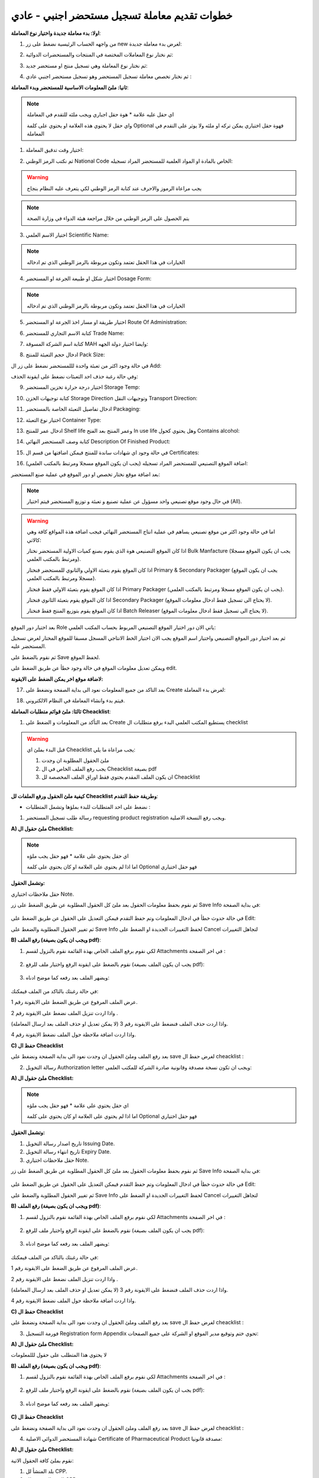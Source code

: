 خطوات تقديم معاملة تسجيل مستحضر اجنبي - عادي  
================================================

**اولا: بدء معاملة جديدة واختيار نوع المعاملة**:

1. من واجهه الحساب الرئيسية نضغط على زر new لغرض بدء معاملة جديدة:

.. image:: ../../images/company/new-sub.png

2. ثم نختار نوع المعاملات المختصة في المنتجات والمستحضرات الدوائية:

.. image:: ../../images/product/product-type.png

3. ثم نختار نوع المعاملة وهي تسجيل منتج او مستحضر جديد:

.. image:: ../../images/product/rigester-type.png

4. ثم نختار تخصص معاملة تسجيل المستحضر وهو تسجيل مستحضر اجنبي عادي :

.. image:: ../../images/product/sub-types-fpr.png



**ثانيا: ملئ المعلومات الاساسية للمستحضر وبدء المعاملة**:

.. image:: ../../images/product/product-info-fpr.png

.. note::
    اي حقل عليه علامة * هوة حقل اجباري ويجب ملئه للتقدم في المعاملة

    واي حقل لا يحتوي هذه العلامة او يحتوي على كلمة Optional فهوة حقل اختياري يمكن تركه او ملئه ولا يوثر على التقدم في المعاملة


1. اختيار وقت تدقيق المعاملة:

.. image:: ../../images/product/shift.png


2. ثم نكتب الرمز الوطني National Code الخاص بالمادة او المواد العلمية للمستحضر المراد تسجيله:

.. image:: ../../images/product/national-code.png

.. warning::
    يجب مراعاة الرموز والاحرف عند كتابة الرمز الوطني لكي يتعرف عليه النظام بنجاح

        
.. note::
    يتم الحصول على الرمز الوطني من خلال مراجعة هيئة الدواء في وزارة الصحة


3. اختيار الاسم العلمي Scientific Name:

.. image:: ../../images/product/scin-name.png

.. note::
    الخيارات في هذا الحقل تعتمد وتكون مربوطة بالرمز الوطني الذي تم ادخاله


4. اختيار شكل او طبيعة الجرعة او المستحضر Dosage Form:

.. image:: ../../images/product/d-form.png

.. note::
    الخيارات في هذا الحقل تعتمد وتكون مربوطة بالرمز الوطني الذي تم ادخاله

5. اختيار طريقة او مسار اخذ الجرعة او المستحضر Route Of Administration:

.. image:: ../../images/product/rout-admin.png


6. كتابة الاسم التجاري للمستحضر Trade Name:

.. image:: ../../images/product/trad-name.png

7. كتابة اسم الشركة المسوقة MAH وايضا اختيار دولة الجهه:

.. image:: ../../images/product/mah.png

8. ادخال حجم التعبئة للمنتج Pack Size:

.. image:: ../../images/product/pack-size.png


في حالة وجود اكثر من تعبئة واحدة لللمستحضر نضغط على زر ال Add:

.. image:: ../../images/product/pack-add.png

وفي حالة رغبة حذف احد التعبئات نضغط على ايقونة الحذف:

.. image:: ../../images/product/pack-del.png


9. اختيار درجة حرارة تخزين المستحضر Storage Temp:

.. image:: ../../images/product/temp.png

10. كتابة توجيهات الخزن Storage Direction وتوجيهات النقل Transport Direction:

.. image:: ../../images/product/st-tr-direction.png


11. ادخال تفاصيل التعبئة الخاصة بالمستحضر Packaging:

.. image:: ../../images/product/packiging.png

12. اختيار نوع التعبئة Container Type:

.. image:: ../../images/product/container-type.png

13. ادخال عمر  للمنتج Shelf life وعمر المنتج بعد الفتح In use life وهل يحتوي كحول Contains alcohol:

.. image:: ../../images/product/shelf.png

14. كتابة وصف المستحضر النهائي Description Of Finished Product:

.. image:: ../../images/product/descrip-fin.png

15. في حالة وجود اي شهادات ساندة للمنتج فيمكن اضافتها من قسم ال Certificates:

.. image:: ../../images/product/certificate.png

16. اضافة الموقع التصنيعي للمستحضر المراد تسجيله (يجب ان يكون الموقع مسجلا ومرتبط بالمكتب العلمي):

.. image:: ../../images/product/select-manf.png

بعد اضافة موقع نختار تخصص او دور الموقع في عملية صنع المستحضر:

.. image:: ../../images/product/add-manf.png

.. note::
    في حال وجود موقع تصنيعي واحد مسؤول عن عملية تصنيع و تعبئة و توزيع المستحضر فيتم اختيار (All).


.. warning::
    اما في حالة وجود اكثر من موقع تصنيعي يساهم في عملية انتاج المستحضر النهائي فيجب اضافة هذة المواقع كافة وهي كالاتي:


    اذا كان الموقع التصنيعي هوة الذي يقوم بصنع كميات الاولية المستحضر نختار Bulk Manfacture (يجب ان يكون الموقع مسجلا ومرتبط بالمكتب العلمي).

    اذا كان الموقع يقوم بتعبئة الاولي والثانوي للمستحضر فنختار Primary & Secondary Packager (يجب ان يكون الموقع مسجلا ومرتبط بالمكتب العلمي).

    اذا كان الموقع يقوم بتعبئة الاولي فقط فنختار Primary Packager (يجب ان يكون الموقع مسجلا ومرتبط بالمكتب العلمي).

    اذا كان الموقع يقوم بتعبئة الثانوي فنختار Secondary Packager (لا يحتاج الى تسجيل فقط ادخال معلومات الموقع).

    اذا كان الموقع يقوم بتوزيع المنتج فقط فنختار Batch Releaser (لا يحتاج الى تسجيل فقط ادخال معلومات الموقع).

بعد اختيار دور الموقع Role ياتي الان دور اختيار الموقع التصنيعي المربوط بحساب المكتب العلمي:

.. image:: ../../images/product/manf.png

ثم بعد اختيار دور الموقع التصنيعي واختيار اسم الموقع يجب الان اختيار الخط الانتاجي المسجل مسبقا للموقع المختار لغرض تسجيل المستحضر عليه.

.. image:: ../../images/product/pl.png

ثم نقوم بالضغط على Save لحفظ الموقع.

.. image:: ../../images/product/pl-save.png

ويمكن تعديل معلومات الموقع في حالة وجود خطأ عن طريق الضغط على edit.

.. image:: ../../images/product/pl-edit.png


**لاضافة موقع اخر يمكن الضغط على الايقونة:**

.. image:: ../../images/product/pl-add.png


17. بعد التاكد من جميع المعلومات نعود الى بداية الصفحة ونضغط على Create لغرض بدء المعاملة:

.. image:: ../../images/product/case-create-fpr.png

18. فيتم بدء وانشاء المعاملة في النظام الالكتروني.




**ثالثا: ملئ قوائم متطلبات المعاملة Cheacklist**:

1. بعد التأكد من المعلومات و الضغط على Create يستطيع المكتب العلمي البدء برفع متطلبات ال checklist

.. image:: ../../images/product/checklist-home.png



.. warning::
    قبل البدء بملئ اي Cheacklist يجب مراعاة ما يلي:

    1. ملئ الحقول المطلوبة ان وجدت

    2. يجب رفع الملف الخاص في ال Cheacklist بصيغة pdf

    3. ان يكون الملف المقدم يحتوي فقط اوراق الملف المخصصة لل Cheacklist


**كيفية ملئ الحقول ورفع الملفات لل Cheacklist وطريقة حفظ التقدم**:


* نضغط على احد المتطلبات للبدء بملؤها وتشمل المتطلبات :



1. رسالة طلب تسجيل المستحضر requesting product registration ويجب رفع النسخة الاصلية.


**A) ملئ حقول ال Checklist:**


.. note::
    اي حقل يحتوي على علامة * فهو حقل يجب ملؤه

    اما اذا لم يحتوي على العلامة او كان يحتوي على كلمة Optional فهو حقل اختياري


**وتشمل الحقول:**

حقل ملاحظات اختياري Note.



ثم نقوم بحفظ معلومات الحقول بعد ملئ كل الحقول المطلوبة عن طريق الضغط على زر Save Info في بداية الصفحة:

    .. image:: ../../images/company/field.png



في حالة حدوث خطأ في ادخال المعلومات وتم حفظ التقدم فيمكن التعديل على الحقول عن طريق الضغط على Edit:

.. image:: ../../images/company/edit.png
    
ثم تغيير الحقول المطلوبة والضغط على Save Info لحفظ التغييرات الجديدة او الضغط على Cancel لتجاهل التغييرات

.. image:: ../../images/company/cancel-save.png


**B) رفع الملف (ويجب ان يكون بصيغة pdf)**:
  

1. لكي نقوم برفع الملف الخاص بهذة القائمة نقوم بالنزول لقسم Attachments في اخر الصفحة :

    .. image:: ../../images/company/attach.png

2. نقوم بالضغط على ايقونة الرفع واختيار ملف للرفع (يجب ان يكون الملف بصيغة pdf):

    .. image:: ../../images/company/upload.png

3. ويضهر الملف بعد رفعه كما موضح ادناه:

    .. image:: ../../images/company/upload-show.png

في حالة رغبتك بالتاكد من الملف فيمكنك:

.. image:: ../../images/company/folder-icon.png

عرض الملف المرفوع عن طريق الضغط على الايقونة رقم 1.
         
واذا اردت تنزيل الملف نضغط على الايقونة رقم 2 .
         
واذا اردت حذف الملف فنضغط على الايقونة رقم 3 (لا يمكن تعديل او حذف الملف بعد ارسال المعاملة).
         
واذا اردت اضافة ملاحظة حول الملف نضغط الايقونة رقم 4.

.. raw:: html

    <hr>
         
**C) حفظ ال Cheacklist**

بعد رفع الملف وملئ الحقول ان وجدت نعود الى بداية الصفحة ونضغط على save لغرض حفظ ال cheacklist :

.. image:: ../../images/company/save-chck.png


.. raw:: html

    <hr>



2. رسالة التخويل Authorization letter ويجب ان تكون نسخة مصدقة وقانونية صادرة الشركة للمكتب العلمي:


**A) ملئ حقول ال Checklist:**


.. note::
    اي حقل يحتوي على علامة * فهو حقل يجب ملؤه

    اما اذا لم يحتوي على العلامة او كان يحتوي على كلمة Optional فهو حقل اختياري


**وتشمل الحقول:**

.. image:: ../../images/company/al-fields.png

1. تاريخ اصدار رسالة التخويل Issuing Date.

2. تاريخ انتهاء رسالة التخويل Expiry Date.

3. حقل ملاحظات اختياري Note.



ثم نقوم بحفظ معلومات الحقول بعد ملئ كل الحقول المطلوبة عن طريق الضغط على زر Save Info في بداية الصفحة:

    .. image:: ../../images/company/field.png



في حالة حدوث خطأ في ادخال المعلومات وتم حفظ التقدم فيمكن التعديل على الحقول عن طريق الضغط على Edit:

.. image:: ../../images/company/edit.png
    
ثم تغيير الحقول المطلوبة والضغط على Save Info لحفظ التغييرات الجديدة او الضغط على Cancel لتجاهل التغييرات

.. image:: ../../images/company/cancel-save.png

**B) رفع الملف (ويجب ان يكون بصيغة pdf)**:
  

1. لكي نقوم برفع الملف الخاص بهذة القائمة نقوم بالنزول لقسم Attachments في اخر الصفحة :

    .. image:: ../../images/company/attach.png

2. نقوم بالضغط على ايقونة الرفع واختيار ملف للرفع (يجب ان يكون الملف بصيغة pdf):

    .. image:: ../../images/company/upload.png

3. ويضهر الملف بعد رفعه كما موضح ادناه:

    .. image:: ../../images/company/upload-show.png

في حالة رغبتك بالتاكد من الملف فيمكنك:

.. image:: ../../images/company/folder-icon.png

عرض الملف المرفوع عن طريق الضغط على الايقونة رقم 1.
         
واذا اردت تنزيل الملف نضغط على الايقونة رقم 2 .
         
واذا اردت حذف الملف فنضغط على الايقونة رقم 3 (لا يمكن تعديل او حذف الملف بعد ارسال المعاملة).
         
واذا اردت اضافة ملاحظة حول الملف نضغط الايقونة رقم 4.

.. raw:: html

    <hr>
         
**C) حفظ ال Cheacklist**

بعد رفع الملف وملئ الحقول ان وجدت نعود الى بداية الصفحة ونضغط على save لغرض حفظ ال cheacklist :

.. image:: ../../images/company/save-chck.png


.. raw:: html

    <hr>



3. فورمة التسجيل Registration form Appendix تحوي ختم وتوقيع مدير الموقع او الشركة على جميع الصفحات:

**A) ملئ حقول ال Checklist:**


لا يحتوي هذا المتطلب على حقول لللمعلومات


**B) رفع الملف (ويجب ان يكون بصيغة pdf)**:
  

1. لكي نقوم برفع الملف الخاص بهذة القائمة نقوم بالنزول لقسم Attachments في اخر الصفحة :

    .. image:: ../../images/company/attach.png

2. نقوم بالضغط على ايقونة الرفع واختيار ملف للرفع (يجب ان يكون الملف بصيغة pdf):

    .. image:: ../../images/company/upload.png

3. ويضهر الملف بعد رفعه كما موضح ادناه:

    .. image:: ../../images/company/upload-show.png


.. raw:: html

    <hr>


**C) حفظ ال Cheacklist**


بعد رفع الملف وملئ الحقول ان وجدت نعود الى بداية الصفحة ونضغط على save لغرض حفظ ال cheacklist :

.. image:: ../../images/company/save-chck.png


.. raw:: html

    <hr>


4. شهادة المستحضر الدوائي الاصلية Certificate of Pharmaceutical Product مصدقة قانونيا:

**A) ملئ حقول ال Checklist:**

نقوم بملئ كافة الحقول الاتية:


.. image:: ../../images/product/cpp.png


1. بلد المنشأ لل CPP.

2. الجهه المصدرة لل CPP.

3. تاريخ اصدار ال CPP.

4. تاريخ انتهاء صلاحية ال CPP.

5. دولة المنشأ للمستحضر (حقل اختياري)

6.  الاسم التجاري داخل العراق (حقل اختياري)

7. طريقة الاخذ (حقل اختياري)

8. حجم التعبئه (حقل اختياري)


ثم نقوم بحفظ معلومات الحقول بعد ملئ كل الحقول المطلوبة عن طريق الضغط على زر Save Info في بداية الصفحة:

    .. image:: ../../images/company/field.png

**B) رفع الملف (ويجب ان يكون بصيغة pdf)**:
  

1. لكي نقوم برفع الملف الخاص بهذة القائمة نقوم بالنزول لقسم Attachments في اخر الصفحة :

    .. image:: ../../images/company/attach.png

2. نقوم بالضغط على ايقونة الرفع واختيار ملف للرفع (يجب ان يكون الملف بصيغة pdf):

    .. image:: ../../images/company/upload.png

3. ويضهر الملف بعد رفعه كما موضح ادناه:

    .. image:: ../../images/company/upload-show.png

.. raw:: html

    <hr>
         
**C) حفظ ال Cheacklist**

بعد رفع الملف وملئ الحقول ان وجدت نعود الى بداية الصفحة ونضغط على save لغرض حفظ ال cheacklist :

.. image:: ../../images/company/save-chck.png


**يمكننا اضافة cpp اخر حسب المعاملة او المستحضر عن طريق الضغط على ايقونة Add Another Cpp في اعلى الصفحة.**

.. image:: ../../images/company/add-other-cpp.png


.. raw:: html

    <hr>




5. نسخة من شهادة التحليل النهائية للمستحضر Method of analysis مختومة من قبل الموقع التصنيعي:

**A) ملئ حقول ال Checklist:**


لا يحتوي هذا المتطلب على حقول لللمعلومات


**B) رفع الملف (ويجب ان يكون بصيغة pdf)**:
  

1. لكي نقوم برفع الملف الخاص بهذة القائمة نقوم بالنزول لقسم Attachments في اخر الصفحة :

    .. image:: ../images/company/attach.png

2. نقوم بالضغط على ايقونة الرفع واختيار ملف للرفع (يجب ان يكون الملف بصيغة pdf):

    .. image:: ../images/company/upload.png

3. ويضهر الملف بعد رفعه كما موضح ادناه:

    .. image:: ../images/company/upload-show.png


.. raw:: html

    <hr>


**C) حفظ ال Cheacklist**


بعد رفع الملف وملئ الحقول ان وجدت نعود الى بداية الصفحة ونضغط على save لغرض حفظ ال cheacklist :

.. image:: ../images/company/save-chck.png


.. raw:: html

    <hr>


6.  دراسة الثباتية Stability study for 3 batches اصلية وحسب ضوابط دراسات الثبوتية مختومة من الشركة/الشركات المصنعة:

**A) ملئ حقول ال Checklist:**


لا يحتوي هذا المتطلب على حقول لللمعلومات


**B) رفع الملف (ويجب ان يكون بصيغة pdf)**:
  

1. لكي نقوم برفع الملف الخاص بهذة القائمة نقوم بالنزول لقسم Attachments في اخر الصفحة :

    .. image:: ../images/company/attach.png

2. نقوم بالضغط على ايقونة الرفع واختيار ملف للرفع (يجب ان يكون الملف بصيغة pdf):

    .. image:: ../images/company/upload.png

3. ويضهر الملف بعد رفعه كما موضح ادناه:

    .. image:: ../images/company/upload-show.png


.. raw:: html

    <hr>


**C) حفظ ال Cheacklist**


بعد رفع الملف وملئ الحقول ان وجدت نعود الى بداية الصفحة ونضغط على save لغرض حفظ ال cheacklist :

.. image:: ../images/company/save-chck.png


.. raw:: html

    <hr>



7.  شهادة التحليل للمنتج النهائي Certificate of analysis موقعة ومختومة من قبل شركة الصناعة:


**A) ملئ حقول ال Checklist:**



**وتشمل الحقول:**

حقل ملاحظات اختياري Note.



ثم نقوم بحفظ معلومات الحقول بعد ملئ كل الحقول المطلوبة عن طريق الضغط على زر Save Info في بداية الصفحة:

    .. image:: ../../images/company/field.png



**B) رفع الملف (ويجب ان يكون بصيغة pdf)**:
  

1. لكي نقوم برفع الملف الخاص بهذة القائمة نقوم بالنزول لقسم Attachments في اخر الصفحة :

    .. image:: ../../images/company/attach.png

2. نقوم بالضغط على ايقونة الرفع واختيار ملف للرفع (يجب ان يكون الملف بصيغة pdf):

    .. image:: ../../images/company/upload.png

3. ويضهر الملف بعد رفعه كما موضح ادناه:

    .. image:: ../../images/company/upload-show.png


.. raw:: html

    <hr>
         
**C) حفظ ال Cheacklist**

بعد رفع الملف وملئ الحقول ان وجدت نعود الى بداية الصفحة ونضغط على save لغرض حفظ ال cheacklist :

.. image:: ../../images/company/save-chck.png


.. raw:: html

    <hr>


8. طريقة التصنيع ومخطط التدفق Method of manufacturing & flow chart موقعة ومختومة من قبل الشركة المصنعه:


**A) ملئ حقول ال Checklist:**



**وتشمل الحقول:**

حقل ملاحظات اختياري Note.



ثم نقوم بحفظ معلومات الحقول بعد ملئ كل الحقول المطلوبة عن طريق الضغط على زر Save Info في بداية الصفحة:

    .. image:: ../../images/company/field.png



**B) رفع الملف (ويجب ان يكون بصيغة pdf)**:
  

1. لكي نقوم برفع الملف الخاص بهذة القائمة نقوم بالنزول لقسم Attachments في اخر الصفحة :

    .. image:: ../../images/company/attach.png

2. نقوم بالضغط على ايقونة الرفع واختيار ملف للرفع (يجب ان يكون الملف بصيغة pdf):

    .. image:: ../../images/company/upload.png

3. ويضهر الملف بعد رفعه كما موضح ادناه:

    .. image:: ../../images/company/upload-show.png


.. raw:: html

    <hr>
         
**C) حفظ ال Cheacklist**

بعد رفع الملف وملئ الحقول ان وجدت نعود الى بداية الصفحة ونضغط على save لغرض حفظ ال cheacklist :

.. image:: ../../images/company/save-chck.png


.. raw:: html

    <hr>


9.  مواصفات المنتج النهائي Specification of finished product أدخل مواصفات المنتج النهائي بالكامل في الحقل أدناه وقم بإرفاق ملف موقع من قبل الشركة المصنعة:



**A) ملئ حقول ال Checklist:**



**وتشمل الحقول:**

.. image:: ../../images/product/spsc.png

الوصف الكامل للمنتج النهائي



ثم نقوم بحفظ معلومات الحقول بعد ملئ كل الحقول المطلوبة عن طريق الضغط على زر Save Info في بداية الصفحة:

    .. image:: ../../images/company/field.png



**B) رفع الملف (ويجب ان يكون بصيغة pdf)**:
  

1. لكي نقوم برفع الملف الخاص بهذة القائمة نقوم بالنزول لقسم Attachments في اخر الصفحة :

    .. image:: ../../images/company/attach.png

2. نقوم بالضغط على ايقونة الرفع واختيار ملف للرفع (يجب ان يكون الملف بصيغة pdf):

    .. image:: ../../images/company/upload.png

3. ويضهر الملف بعد رفعه كما موضح ادناه:

    .. image:: ../../images/company/upload-show.png


.. raw:: html

    <hr>
         
**C) حفظ ال Cheacklist**

بعد رفع الملف وملئ الحقول ان وجدت نعود الى بداية الصفحة ونضغط على save لغرض حفظ ال cheacklist :

.. image:: ../../images/company/save-chck.png


.. raw:: html

    <hr>



10. تركيبة المنتج Product formula (composition):


**A) ملئ حقول ال Checklist:**


.. image:: ../../images/product/composition.png

1. حقل الملاحظات

2. تركيبة العنصر

3. اضافة عنصر فعال

4. اضافة عنصر غير فعال

.. note:: 
    يجب اضافة جميع العناصر الفعالة (حقل مطلوب)

    اما العناصر غير الفعالة فهي اختيارية

**ثم نملئ حقول معلومات العنصر**:

.. image:: ../../images/product/material.png

1. اسم المادة الخام

2. معيار الجودة

3. الوظيفة او التأثير

4. المنشأ

5. كفاية الكمية : إذا كانت المادة غير كافية وحدها نفعل الاختيار

6. الكمية

7. وحدة القياس

8. اضافة مصادر المادة

.. warning::
    يجب على الاقل اضافة مصدر واحد للمادة لغرض التقدم

وتشمل حقول:

.. image:: ../../images/product/api.png

1. الاسم

2. الدولة



**B) رفع الملف (ويجب ان يكون بصيغة pdf)**:
  

1. لكي نقوم برفع الملف الخاص بهذة القائمة نقوم بالنزول لقسم Attachments في اخر الصفحة :

    .. image:: ../images/company/attach.png

2. نقوم بالضغط على ايقونة الرفع واختيار ملف للرفع (يجب ان يكون الملف بصيغة pdf):

    .. image:: ../images/company/upload.png

3. ويضهر الملف بعد رفعه كما موضح ادناه:

    .. image:: ../images/company/upload-show.png


.. raw:: html

    <hr>


**C) حفظ ال Cheacklist**


بعد رفع الملف وملئ الحقول ان وجدت نعود الى بداية الصفحة ونضغط على save لغرض حفظ ال cheacklist :

.. image:: ../images/company/save-chck.png


.. raw:: html

    <hr>










11. مواصفات مواد التعبئة  (الأولية والثانوية) Specification of packaging materials (primary & secondary) مختومة وموقعة:


**A) ملئ حقول ال Checklist:**



**وتشمل الحقول:**

حقل ملاحظات اختياري Note.



ثم نقوم بحفظ معلومات الحقول بعد ملئ كل الحقول المطلوبة عن طريق الضغط على زر Save Info في بداية الصفحة:

    .. image:: ../../images/company/field.png



**B) رفع الملف (ويجب ان يكون بصيغة pdf)**:
  

1. لكي نقوم برفع الملف الخاص بهذة القائمة نقوم بالنزول لقسم Attachments في اخر الصفحة :

    .. image:: ../../images/company/attach.png

2. نقوم بالضغط على ايقونة الرفع واختيار ملف للرفع (يجب ان يكون الملف بصيغة pdf):

    .. image:: ../../images/company/upload.png

3. ويضهر الملف بعد رفعه كما موضح ادناه:

    .. image:: ../../images/company/upload-show.png


.. raw:: html

    <hr>
         
**C) حفظ ال Cheacklist**

بعد رفع الملف وملئ الحقول ان وجدت نعود الى بداية الصفحة ونضغط على save لغرض حفظ ال cheacklist :

.. image:: ../../images/company/save-chck.png


.. raw:: html

    <hr>






12. العمل الفني الملون للعبوة الخارجية Colored artwork of outer package مختوم من قبل الشركة:



**A) ملئ حقول ال Checklist:**



**وتشمل الحقول:**

حقل ملاحظات اختياري Note.



ثم نقوم بحفظ معلومات الحقول بعد ملئ كل الحقول المطلوبة عن طريق الضغط على زر Save Info في بداية الصفحة:

    .. image:: ../../images/company/field.png



**B) رفع الملف (ويجب ان يكون بصيغة pdf)**:
  

1. لكي نقوم برفع الملف الخاص بهذة القائمة نقوم بالنزول لقسم Attachments في اخر الصفحة :

    .. image:: ../../images/company/attach.png

2. نقوم بالضغط على ايقونة الرفع واختيار ملف للرفع (يجب ان يكون الملف بصيغة pdf):

    .. image:: ../../images/company/upload.png

3. ويضهر الملف بعد رفعه كما موضح ادناه:

    .. image:: ../../images/company/upload-show.png


.. raw:: html

    <hr>
         
**C) حفظ ال Cheacklist**

بعد رفع الملف وملئ الحقول ان وجدت نعود الى بداية الصفحة ونضغط على save لغرض حفظ ال cheacklist :

.. image:: ../../images/company/save-chck.png


.. raw:: html

    <hr>



13. العمل الفني للعلامة الداخلية Colored artwork of inner label مختوم من قبل الشركة:

**A) ملئ حقول ال Checklist:**



**وتشمل الحقول:**

حقل ملاحظات اختياري Note.



ثم نقوم بحفظ معلومات الحقول بعد ملئ كل الحقول المطلوبة عن طريق الضغط على زر Save Info في بداية الصفحة:

    .. image:: ../../images/company/field.png



**B) رفع الملف (ويجب ان يكون بصيغة pdf)**:
  

1. لكي نقوم برفع الملف الخاص بهذة القائمة نقوم بالنزول لقسم Attachments في اخر الصفحة :

    .. image:: ../../images/company/attach.png

2. نقوم بالضغط على ايقونة الرفع واختيار ملف للرفع (يجب ان يكون الملف بصيغة pdf):

    .. image:: ../../images/company/upload.png

3. ويضهر الملف بعد رفعه كما موضح ادناه:

    .. image:: ../../images/company/upload-show.png


.. raw:: html

    <hr>
         
**C) حفظ ال Cheacklist**

بعد رفع الملف وملئ الحقول ان وجدت نعود الى بداية الصفحة ونضغط على save لغرض حفظ ال cheacklist :

.. image:: ../../images/company/save-chck.png


.. raw:: html

    <hr>


14. العمل الفني للكتيب Colored artwork of leaflet (Arabic and English) مختوم من قبل الشركة:

**A) ملئ حقول ال Checklist:**



**وتشمل الحقول:**

حقل ملاحظات اختياري Note.



ثم نقوم بحفظ معلومات الحقول بعد ملئ كل الحقول المطلوبة عن طريق الضغط على زر Save Info في بداية الصفحة:

    .. image:: ../../images/company/field.png



**B) رفع الملف (ويجب ان يكون بصيغة pdf)**:
  

1. لكي نقوم برفع الملف الخاص بهذة القائمة نقوم بالنزول لقسم Attachments في اخر الصفحة :

    .. image:: ../../images/company/attach.png

2. نقوم بالضغط على ايقونة الرفع واختيار ملف للرفع (يجب ان يكون الملف بصيغة pdf):

    .. image:: ../../images/company/upload.png

3. ويضهر الملف بعد رفعه كما موضح ادناه:

    .. image:: ../../images/company/upload-show.png


.. raw:: html

    <hr>
         
**C) حفظ ال Cheacklist**

بعد رفع الملف وملئ الحقول ان وجدت نعود الى بداية الصفحة ونضغط على save لغرض حفظ ال cheacklist :

.. image:: ../../images/company/save-chck.png


.. raw:: html

    <hr>



15. المواصفات أثناء العملية In-process specification مختوم من قبل الشركة:

**A) ملئ حقول ال Checklist:**



**وتشمل الحقول:**

حقل ملاحظات اختياري Note.



ثم نقوم بحفظ معلومات الحقول بعد ملئ كل الحقول المطلوبة عن طريق الضغط على زر Save Info في بداية الصفحة:

    .. image:: ../../images/company/field.png



**B) رفع الملف (ويجب ان يكون بصيغة pdf)**:
  

1. لكي نقوم برفع الملف الخاص بهذة القائمة نقوم بالنزول لقسم Attachments في اخر الصفحة :

    .. image:: ../../images/company/attach.png

2. نقوم بالضغط على ايقونة الرفع واختيار ملف للرفع (يجب ان يكون الملف بصيغة pdf):

    .. image:: ../../images/company/upload.png

3. ويضهر الملف بعد رفعه كما موضح ادناه:

    .. image:: ../../images/company/upload-show.png


.. raw:: html

    <hr>
         
**C) حفظ ال Cheacklist**

بعد رفع الملف وملئ الحقول ان وجدت نعود الى بداية الصفحة ونضغط على save لغرض حفظ ال cheacklist :

.. image:: ../../images/company/save-chck.png


.. raw:: html

    <hr>


16. شهادة الجيلاتين  (خالية من مرض جنون اليقر وليست من أصل خنزير) ملف مختوم من قبل الشركة وايضا يحتوي على ختم جهه صحية:

**A) ملئ حقول ال Checklist:**



**وتشمل الحقول:**

حقل ملاحظات اختياري Note.



ثم نقوم بحفظ معلومات الحقول بعد ملئ كل الحقول المطلوبة عن طريق الضغط على زر Save Info في بداية الصفحة:

    .. image:: ../../images/company/field.png



**B) رفع الملف (ويجب ان يكون بصيغة pdf)**:
  

1. لكي نقوم برفع الملف الخاص بهذة القائمة نقوم بالنزول لقسم Attachments في اخر الصفحة :

    .. image:: ../../images/company/attach.png

2. نقوم بالضغط على ايقونة الرفع واختيار ملف للرفع (يجب ان يكون الملف بصيغة pdf):

    .. image:: ../../images/company/upload.png

3. ويضهر الملف بعد رفعه كما موضح ادناه:

    .. image:: ../../images/company/upload-show.png


.. raw:: html

    <hr>
         
**C) حفظ ال Cheacklist**

بعد رفع الملف وملئ الحقول ان وجدت نعود الى بداية الصفحة ونضغط على save لغرض حفظ ال cheacklist :

.. image:: ../../images/company/save-chck.png


.. raw:: html

    <hr>



17. التحقق من صحة طريقة التحليل Validation of method of analysis:

**A) ملئ حقول ال Checklist:**



**وتشمل الحقول:**

حقل ملاحظات اختياري Note.



ثم نقوم بحفظ معلومات الحقول بعد ملئ كل الحقول المطلوبة عن طريق الضغط على زر Save Info في بداية الصفحة:

    .. image:: ../../images/company/field.png



**B) رفع الملف (ويجب ان يكون بصيغة pdf)**:
  

1. لكي نقوم برفع الملف الخاص بهذة القائمة نقوم بالنزول لقسم Attachments في اخر الصفحة :

    .. image:: ../../images/company/attach.png

2. نقوم بالضغط على ايقونة الرفع واختيار ملف للرفع (يجب ان يكون الملف بصيغة pdf):

    .. image:: ../../images/company/upload.png

3. ويضهر الملف بعد رفعه كما موضح ادناه:

    .. image:: ../../images/company/upload-show.png


.. raw:: html

    <hr>
         
**C) حفظ ال Cheacklist**

بعد رفع الملف وملئ الحقول ان وجدت نعود الى بداية الصفحة ونضغط على save لغرض حفظ ال cheacklist :

.. image:: ../../images/company/save-chck.png


.. raw:: html

    <hr>




18. قائمة الدول التي تم فيها تسجيل المنتج List of countries where item registered  أضف جميع الدول التي تم فيها تسجيل المنتج في الحقول أدناه:

**A) ملئ حقول ال Checklist:**



**وتشمل الحقول:**

.. image:: ../../images/product/country.png

1. اسم الدولة

2. حقل للملاحظات

3. لغرض اضافة اكثر من دولة




ثم نقوم بحفظ معلومات الحقول بعد ملئ كل الحقول المطلوبة عن طريق الضغط على زر Save Info في بداية الصفحة:

    .. image:: ../../images/company/field.png



**B) رفع الملف (ويجب ان يكون بصيغة pdf)**:
  

1. لكي نقوم برفع الملف الخاص بهذة القائمة نقوم بالنزول لقسم Attachments في اخر الصفحة :

    .. image:: ../../images/company/attach.png

2. نقوم بالضغط على ايقونة الرفع واختيار ملف للرفع (يجب ان يكون الملف بصيغة pdf):

    .. image:: ../../images/company/upload.png

3. ويضهر الملف بعد رفعه كما موضح ادناه:

    .. image:: ../../images/company/upload-show.png


.. raw:: html

    <hr>
         
**C) حفظ ال Cheacklist**

بعد رفع الملف وملئ الحقول ان وجدت نعود الى بداية الصفحة ونضغط على save لغرض حفظ ال cheacklist :

.. image:: ../../images/company/save-chck.png


.. raw:: html

    <hr>



19.  دراسة التوافر الحيوي أو التكافؤ الحيوي Comparative dissolution profile or bioequivalence study:


**A) ملئ حقول ال Checklist:**


لا يحتوي هذا المتطلب على حقول لللمعلومات


**B) رفع الملف (ويجب ان يكون بصيغة pdf)**:
  

1. لكي نقوم برفع الملف الخاص بهذة القائمة نقوم بالنزول لقسم Attachments في اخر الصفحة :

    .. image:: ../images/company/attach.png

2. نقوم بالضغط على ايقونة الرفع واختيار ملف للرفع (يجب ان يكون الملف بصيغة pdf):

    .. image:: ../images/company/upload.png

3. ويضهر الملف بعد رفعه كما موضح ادناه:

    .. image:: ../images/company/upload-show.png


.. raw:: html

    <hr>


**C) حفظ ال Cheacklist**


بعد رفع الملف وملئ الحقول ان وجدت نعود الى بداية الصفحة ونضغط على save لغرض حفظ ال cheacklist :

.. image:: ../images/company/save-chck.png


.. raw:: html

    <hr>


20. شهادة الملاءمة Certificate of suitability أرفق الملفات للمواد الخام أو نسخة من شهادة GMP من السلطة في بلد الإنتاج للمواد الخام النشطة، موقعة ومختومة من قبل شركة الإنتاج. 


**A) ملئ حقول ال Checklist:**



**وتشمل الحقول:**

حقل ملاحظات اختياري Note.



ثم نقوم بحفظ معلومات الحقول بعد ملئ كل الحقول المطلوبة عن طريق الضغط على زر Save Info في بداية الصفحة:

    .. image:: ../../images/company/field.png



**B) رفع الملف (ويجب ان يكون بصيغة pdf)**:
  

1. لكي نقوم برفع الملف الخاص بهذة القائمة نقوم بالنزول لقسم Attachments في اخر الصفحة :

    .. image:: ../../images/company/attach.png

2. نقوم بالضغط على ايقونة الرفع واختيار ملف للرفع (يجب ان يكون الملف بصيغة pdf):

    .. image:: ../../images/company/upload.png

3. ويضهر الملف بعد رفعه كما موضح ادناه:

    .. image:: ../../images/company/upload-show.png


.. raw:: html

    <hr>
         
**C) حفظ ال Cheacklist**

بعد رفع الملف وملئ الحقول ان وجدت نعود الى بداية الصفحة ونضغط على save لغرض حفظ ال cheacklist :

.. image:: ../../images/company/save-chck.png


.. raw:: html

    <hr>



21. شهادة السعر Price certificate قم بإرفاق جميع شهادات الأسعار المطلوبة بالدولار أو اليورو (مصنع EX، CIF في العراق، CIF في 3 دول مجاورة، CIF في الدول الأوروبية) مصدقة:

**A) ملئ حقول ال Checklist:**



**وتشمل الحقول:**

حقل ملاحظات اختياري Note.



ثم نقوم بحفظ معلومات الحقول بعد ملئ كل الحقول المطلوبة عن طريق الضغط على زر Save Info في بداية الصفحة:

    .. image:: ../../images/company/field.png



**B) رفع الملف (ويجب ان يكون بصيغة pdf)**:
  

1. لكي نقوم برفع الملف الخاص بهذة القائمة نقوم بالنزول لقسم Attachments في اخر الصفحة :

    .. image:: ../../images/company/attach.png

2. نقوم بالضغط على ايقونة الرفع واختيار ملف للرفع (يجب ان يكون الملف بصيغة pdf):

    .. image:: ../../images/company/upload.png

3. ويضهر الملف بعد رفعه كما موضح ادناه:

    .. image:: ../../images/company/upload-show.png


.. raw:: html

    <hr>
         
**C) حفظ ال Cheacklist**

بعد رفع الملف وملئ الحقول ان وجدت نعود الى بداية الصفحة ونضغط على save لغرض حفظ ال cheacklist :

.. image:: ../../images/company/save-chck.png


.. raw:: html

    <hr>


22. رسالة تفيد بأن المنتج خالٍ من الدي إيثيلين جلايكول، الإيثانول، لحم الخنزير، واللحوم المعالجة ضد الإصابة بالسل البقري وداء الخنازير A letter state that free from diethyleneglycol, ethanol, pork & BSE&TSE ) مختوم من قبل الشركة:

**A) ملئ حقول ال Checklist:**



**وتشمل الحقول:**

حقل ملاحظات اختياري Note.



ثم نقوم بحفظ معلومات الحقول بعد ملئ كل الحقول المطلوبة عن طريق الضغط على زر Save Info في بداية الصفحة:

    .. image:: ../../images/company/field.png



**B) رفع الملف (ويجب ان يكون بصيغة pdf)**:
  

1. لكي نقوم برفع الملف الخاص بهذة القائمة نقوم بالنزول لقسم Attachments في اخر الصفحة :

    .. image:: ../../images/company/attach.png

2. نقوم بالضغط على ايقونة الرفع واختيار ملف للرفع (يجب ان يكون الملف بصيغة pdf):

    .. image:: ../../images/company/upload.png

3. ويضهر الملف بعد رفعه كما موضح ادناه:

    .. image:: ../../images/company/upload-show.png


.. raw:: html

    <hr>
         
**C) حفظ ال Cheacklist**

بعد رفع الملف وملئ الحقول ان وجدت نعود الى بداية الصفحة ونضغط على save لغرض حفظ ال cheacklist :

.. image:: ../../images/company/save-chck.png


.. raw:: html

    <hr>


23.  رسالة تصريح بخلو المنتج من البروبيلين غليكول Declaration letter for propylene glycol:

**A) ملئ حقول ال Checklist:**



**وتشمل الحقول:**

حقل ملاحظات اختياري Note.



ثم نقوم بحفظ معلومات الحقول بعد ملئ كل الحقول المطلوبة عن طريق الضغط على زر Save Info في بداية الصفحة:

    .. image:: ../../images/company/field.png



**B) رفع الملف (ويجب ان يكون بصيغة pdf)**:
  

1. لكي نقوم برفع الملف الخاص بهذة القائمة نقوم بالنزول لقسم Attachments في اخر الصفحة :

    .. image:: ../../images/company/attach.png

2. نقوم بالضغط على ايقونة الرفع واختيار ملف للرفع (يجب ان يكون الملف بصيغة pdf):

    .. image:: ../../images/company/upload.png

3. ويضهر الملف بعد رفعه كما موضح ادناه:

    .. image:: ../../images/company/upload-show.png


.. raw:: html

    <hr>
         
**C) حفظ ال Cheacklist**

بعد رفع الملف وملئ الحقول ان وجدت نعود الى بداية الصفحة ونضغط على save لغرض حفظ ال cheacklist :

.. image:: ../../images/company/save-chck.png


.. raw:: html

    <hr>




24. شهادة تحليل المكونات النشطة وغير النشطة CERTIFICATE OF ANALYSIS OF ACTIVE AND INACTIVE INGREDIENT مختومة من قبل الشركة:

. :

**A) ملئ حقول ال Checklist:**


لا يحتوي هذا المتطلب على حقول لللمعلومات


**B) رفع الملف (ويجب ان يكون بصيغة pdf)**:
  

1. لكي نقوم برفع الملف الخاص بهذة القائمة نقوم بالنزول لقسم Attachments في اخر الصفحة :

    .. image:: ../images/company/attach.png

2. نقوم بالضغط على ايقونة الرفع واختيار ملف للرفع (يجب ان يكون الملف بصيغة pdf):

    .. image:: ../images/company/upload.png

3. ويضهر الملف بعد رفعه كما موضح ادناه:

    .. image:: ../images/company/upload-show.png


.. raw:: html

    <hr>


**C) حفظ ال Cheacklist**


بعد رفع الملف وملئ الحقول ان وجدت نعود الى بداية الصفحة ونضغط على save لغرض حفظ ال cheacklist :

.. image:: ../images/company/save-chck.png


.. raw:: html

    <hr>



























**رابعا) التاكد من المعلومات وارسال المعاملة:**


1. بعد ملئ كافة ال Cheacklist وتحول الحالة الى  Draft يمكن الان ارسال المعاملة وعمل Submit.


.. warning::
    لا يمكن تعديل اي حقول او ملفات بعد ارسال المعاملة لذلك يرجى التاكد جيدا قبل الارسال.
    وفي حال حدوث اي خطأ يرجى التواصل مع قسم الدعم الفني لتلقي المساعدة اللازمة

2. نضغط على زر Submit  في واجهه المعاملة الرئيسية لغرض ارسال المعاملة:

.. image:: ../../images/company/submit.png

.. warning::
    في حالة وجود خطأ في اختيار نوع المعاملة او شيئ مشابه يمكن اهمال المعاملة الحالية عن طريق الضغط على زر Neglect.

3. لتاكيد عملية الارسال نرى حالة المعاملة الرئيسية وحالة كل Cheaklist  قد تحولت الى Submitted اي تم الارسال بنجاح.

.. image:: ../../images/company/f-submit.png

4. بعد الانتهاء من الارسال يجب مراجعة وزارة الصحة/ دائرة الامور الفنية/ قسم التسجيل  مع جلب الملفات المصدقة والاصلية المطلوبة وايضا لدفع فاتورة الاستمارة الالكترونية.








